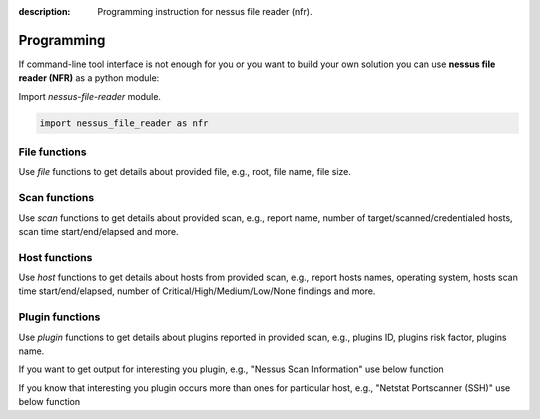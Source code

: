 :description: Programming instruction for nessus file reader (nfr).

Programming
===========

If command-line tool interface is not enough for you or you want to build 
your own solution you can use **nessus file reader (NFR)** as a python module:

Import `nessus-file-reader` module.
   
.. code-block:: python
   
   import nessus_file_reader as nfr

File functions
--------------

Use `file` functions to get details about provided file, e.g., root, file name, file size.
   
.. code-block:: python
   :linenos:
   :emphasize-lines: 5,7,8

   import nessus_file_reader as nfr

   nessus_scan_file = './your_nessus_file.nessus'

   root = nfr.file.nessus_scan_file_root_element(nessus_scan_file)

   file_name = nfr.file.nessus_scan_file_name_with_path(nessus_scan_file)
   file_size = nfr.file.nessus_scan_file_size_human(nessus_scan_file)

   print(f'File name: {file_name}')
   print(f'File size: {file_size}')

Scan functions
--------------

Use `scan` functions to get details about provided scan, e.g., report name, number of target/scanned/credentialed hosts, scan time start/end/elapsed and more.

.. code-block:: python
   :linenos:
   :emphasize-lines: 7-13

   import nessus_file_reader as nfr

   nessus_scan_file = './your_nessus_file.nessus'

   root = nfr.file.nessus_scan_file_root_element(nessus_scan_file)

   report_name = nfr.scan.report_name(root)
   number_of_target_hosts = nfr.scan.number_of_target_hosts(root)
   number_of_scanned_hosts = nfr.scan.number_of_scanned_hosts(root)
   number_of_scanned_hosts_with_credentialed_checks_yes = nfr.scan.number_of_scanned_hosts_with_credentialed_checks_yes(root)
   scan_time_start = nfr.scan.scan_time_start(root)
   scan_time_end = nfr.scan.scan_time_end(root)
   scan_time_elapsed = nfr.scan.scan_time_elapsed(root)

   print(f' Report name: {report_name}')
   print(f' Number of target/scanned/credentialed hosts: {number_of_target_hosts}/{number_of_scanned_hosts}/{number_of_scanned_hosts_with_credentialed_checks_yes}')
   print(f' Scan time START - END (ELAPSED): {scan_time_start} - {scan_time_end} ({scan_time_elapsed})')

Host functions
--------------

Use `host` functions to get details about hosts from provided scan, e.g., report hosts names, operating system, hosts scan time start/end/elapsed, number of Critical/High/Medium/Low/None findings and more.

.. code-block:: python
   :linenos:
   :emphasize-lines: 8-17

   import nessus_file_reader as nfr

   nessus_scan_file = './your_nessus_file.nessus'

   root = nfr.file.nessus_scan_file_root_element(nessus_scan_file)

   for report_host in nfr.scan.report_hosts(root):
      report_host_name = nfr.host.report_host_name(report_host)
      report_host_os = nfr.host.detected_os(report_host)
      report_host_scan_time_start = nfr.host.host_time_start(report_host)
      report_host_scan_time_end = nfr.host.host_time_end(report_host)
      report_host_scan_time_elapsed = nfr.host.host_time_elapsed(report_host)
      report_host_critical = nfr.host.number_of_plugins_per_risk_factor(report_host, 'Critical')
      report_host_high = nfr.host.number_of_plugins_per_risk_factor(report_host, 'High')
      report_host_medium = nfr.host.number_of_plugins_per_risk_factor(report_host, 'Medium')
      report_host_low = nfr.host.number_of_plugins_per_risk_factor(report_host, 'Low')
      report_host_none = nfr.host.number_of_plugins_per_risk_factor(report_host, 'None')

      print(f'  Report host name: {report_host_name}')
      print(f'  Report host OS: {report_host_os}')
      print(f'  Host scan time START - END (ELAPSED): {report_host_scan_time_start} - {report_host_scan_time_end} ({report_host_scan_time_elapsed})')
      print(f'  Critical/High/Medium/Low/None findings: {report_host_critical}/{report_host_high}/{report_host_medium}/{report_host_low}/{report_host_none}')

Plugin functions
----------------

Use `plugin` functions to get details about plugins reported in provided scan, e.g., plugins ID, plugins risk factor, plugins name.

.. code-block:: python
   :linenos:
   :emphasize-lines: 10-12

   import nessus_file_reader as nfr

   nessus_scan_file = './your_nessus_file.nessus'

   root = nfr.file.nessus_scan_file_root_element(nessus_scan_file)

   for report_host in nfr.scan.report_hosts(root):
      report_items_per_host = nfr.host.report_items(report_host)
      for report_item in report_items_per_host:
         plugin_id = int(nfr.plugin.report_item_value(report_item, 'pluginID'))
         risk_factor = nfr.plugin.report_item_value(report_item, 'risk_factor')
         plugin_name = nfr.plugin.report_item_value(report_item, 'pluginName')

         print('\t', plugin_id, '  \t\t\t', risk_factor, '  \t\t\t', plugin_name)


If you want to get output for interesting you plugin, e.g., "Nessus Scan Information" use below function

.. code-block:: python
   :linenos:
   :emphasize-lines: 8

   import nessus_file_reader as nfr

   nessus_scan_file = './your_nessus_file.nessus'

   root = nfr.file.nessus_scan_file_root_element(nessus_scan_file)

   for report_host in nfr.scan.report_hosts(root):
      pido_19506 = nfr.plugin.plugin_output(root, report_host, '19506')

      print(f'Nessus Scan Information Plugin Output:\n{pido_19506}')


If you know that interesting you plugin occurs more than ones for particular host, e.g., "Netstat Portscanner (SSH)" use below function

.. code-block:: python
   :linenos:
   :emphasize-lines: 8

   import nessus_file_reader as nfr

   nessus_scan_file = './your_nessus_file.nessus'

   root = nfr.file.nessus_scan_file_root_element(nessus_scan_file)

   for report_host in nfr.scan.report_hosts(root):
      pidos_14272 = nfr.plugin.plugin_outputs(root, report_host, '14272')

      print(f'All findings for Netstat Portscanner (SSH): \n{pidos_14272}')
